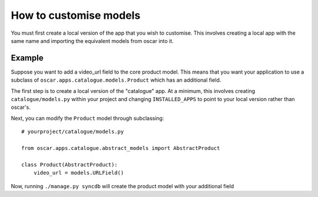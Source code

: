 =======================
How to customise models
=======================

You must first create a local version of the app that you wish to customise.  This
involves creating a local app with the same name and importing the equivalent models
from oscar into it.

Example
-------

Suppose you want to add a video_url field to the core product model.  This means that
you want your application to use a subclass of ``oscar.apps.catalogue.models.Product`` which
has an additional field.

The first step is to create a local version of the "catalogue" app.  At a minimum, this 
involves creating ``catalogue/models.py`` within your project and changing ``INSTALLED_APPS``
to point to your local version rather than oscar's.  

Next, you can modify the ``Product`` model through subclassing::

    # yourproject/catalogue/models.py

    from oscar.apps.catalogue.abstract_models import AbstractProduct

    class Product(AbstractProduct):
        video_url = models.URLField()

Now, running ``./manage.py syncdb`` will create the product model with your additional field


